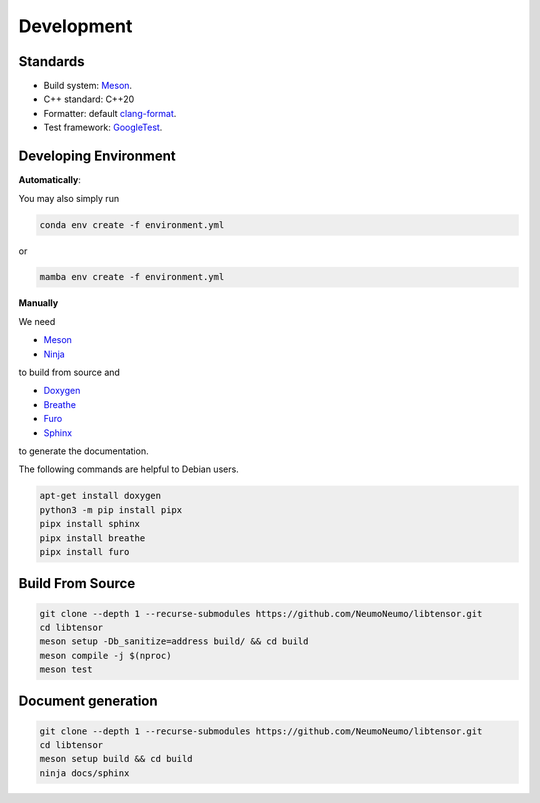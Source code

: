 Development
============

Standards
------------

* Build system: `Meson <https://github.com/mesonbuild/meson>`_.
* C++ standard: C++20
* Formatter: default `clang-format <https://clang.llvm.org/docs/ClangFormat.html>`_.
* Test framework: `GoogleTest <https://github.com/google/googletest>`_.

Developing Environment
-----------------------

**Automatically**:

You may also simply run

.. code-block:: bash

   conda env create -f environment.yml

or

.. code-block:: bash

   mamba env create -f environment.yml

**Manually**

We need

* `Meson <https://github.com/mesonbuild/meson>`_
* `Ninja <https://ninja-build.org/>`_

to build from source and 

* `Doxygen <https://www.doxygen.nl/>`_
* `Breathe <https://breathe.readthedocs.io/en/latest/>`_
* `Furo <https://pradyunsg.me/furo/quickstart/>`_
* `Sphinx <https://www.sphinx-doc.org/en/master/>`_

to generate the documentation.


The following commands are helpful to Debian users.

.. code-block:: bash

  apt-get install doxygen
  python3 -m pip install pipx
  pipx install sphinx
  pipx install breathe
  pipx install furo

Build From Source
-------------------------

.. code-block:: bash

   git clone --depth 1 --recurse-submodules https://github.com/NeumoNeumo/libtensor.git
   cd libtensor
   meson setup -Db_sanitize=address build/ && cd build
   meson compile -j $(nproc)
   meson test

Document generation
------------------------

.. code-block:: bash

   git clone --depth 1 --recurse-submodules https://github.com/NeumoNeumo/libtensor.git
   cd libtensor
   meson setup build && cd build
   ninja docs/sphinx

